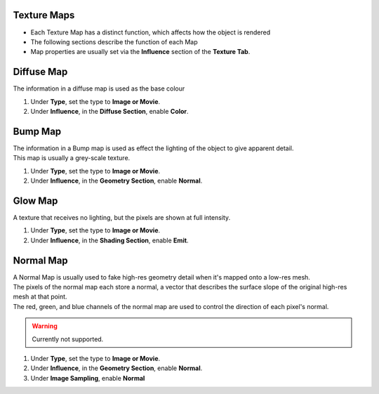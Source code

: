Texture Maps
------------

.. _texture_maps:

* Each Texture Map has a distinct function, which affects how the object is rendered
* The following sections describe the function of each Map
* Map properties are usually set via the **Influence** section of the **Texture Tab**.

Diffuse Map
-----------

The information in a diffuse map is used as the base colour

#. Under **Type**, set the type to **Image or Movie**.
#. Under **Influence**,  in the **Diffuse Section**, enable **Color**.

Bump Map
--------

| The information in a Bump map is used as effect the lighting of the object to give apparent detail.
| This map is usually a grey-scale texture.

#. Under **Type**, set the type to **Image or Movie**.
#. Under **Influence**,  in the **Geometry Section**, enable **Normal**.

Glow Map
--------

A texture that receives no lighting, but the pixels are shown at full intensity.

#. Under **Type**, set the type to **Image or Movie**.
#. Under **Influence**,  in the **Shading Section**, enable **Emit**.

Normal Map
----------

| A Normal Map is usually used to fake high-res geometry detail when it's mapped onto a low-res mesh. 
| The pixels of the normal map each store a normal, a vector that describes the surface slope of the original high-res mesh at that point. 
| The red, green, and blue channels of the normal map are used to control the direction of each pixel's normal.

.. warning::
   Currently not supported.

#. Under **Type**, set the type to **Image or Movie**.
#. Under **Influence**,  in the **Geometry Section**, enable **Normal**.
#. Under **Image Sampling**, enable **Normal** 